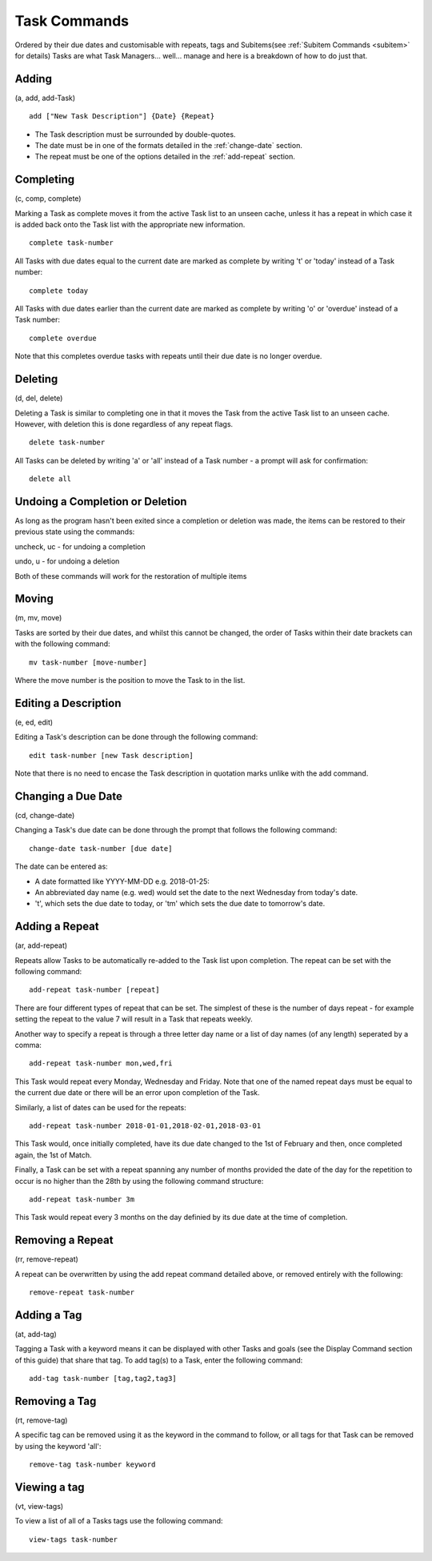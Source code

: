 =============
Task Commands
=============

Ordered by their due dates and customisable with repeats, tags and Subitems(see :ref:`Subitem Commands <subitem>` for details) 
Tasks are what Task Managers... well... manage and here is a breakdown of how to do just that.

Adding
======
(a, add, add-Task)

::

   add ["New Task Description"] {Date} {Repeat}
   

- The Task description must be surrounded by double-quotes.
- The date must be in one of the formats detailed in the :ref:`change-date` section.
- The repeat must be one of the options detailed in the :ref:`add-repeat` section.


Completing
==========
(c, comp, complete)

Marking a Task as complete moves it from the active Task list to an unseen cache, unless it has a repeat in which case 
it is added back onto the Task list with the appropriate new information.
::

   complete task-number

All Tasks with due dates equal to the current date are marked as complete by writing 't' or 'today' instead of a Task number:
::

   complete today

All Tasks with due dates earlier than the current date are marked as complete by writing 'o' or 'overdue' instead of a Task number:
::

   complete overdue

Note that this completes overdue tasks with repeats until their due date is no longer overdue.  


Deleting
========
(d, del, delete)

Deleting a Task is similar to completing one in that it moves the Task from the active Task list to an unseen cache. 
However, with deletion this is done regardless of any repeat flags.
::

   delete task-number
   
All Tasks can be deleted by writing 'a' or 'all' instead of a Task number - a prompt will ask for confirmation:
::

   delete all


Undoing a Completion or Deletion
================================
As long as the program hasn't been exited since a completion or deletion was made, the items can be restored to their previous state using the commands:

uncheck, uc - for undoing a completion

undo, u -  for undoing a deletion

Both of these commands will work for the restoration of multiple items


Moving
======
(m, mv, move)

Tasks are sorted by their due dates, and whilst this cannot be changed, the order of Tasks within their date brackets 
can with the following command:
::

   mv task-number [move-number]

Where the move number is the position to move the Task to in the list.


Editing a Description
=====================
(e, ed, edit)

Editing a Task's description can be done through the following command:
::

   edit task-number [new Task description]

Note that there is no need to encase the Task description in quotation marks unlike with the add command.


.. _change-date:

Changing a Due Date
===================
(cd, change-date)

Changing a Task's due date can be done through the prompt that follows the following command:
::

   change-date task-number [due date]

The date can be entered as:

- A date formatted like YYYY-MM-DD e.g. 2018-01-25:
- An abbreviated day name (e.g. wed) would set the date to the next Wednesday from today's date.
- 't', which sets the due date to today, or 'tm' which sets the due date to tomorrow's date.


.. _add-repeat:

Adding a Repeat
===============
(ar, add-repeat)

Repeats allow Tasks to be automatically re-added to the Task list upon completion. The repeat can be set with the following command:
::

   add-repeat task-number [repeat]

There are four different types of repeat that can be set. The simplest of these is the number of days repeat - 
for example setting the repeat to the value 7 will result in a Task that repeats weekly.

Another way to specify a repeat is through a three letter day name or a list of day names (of any length) seperated 
by a comma:
::

   add-repeat task-number mon,wed,fri

This Task would repeat every Monday, Wednesday and Friday. Note that one of the named repeat days must be equal 
to the current due date or there will be an error upon completion of the Task.

Similarly, a list of dates can be used for the repeats:
::

   add-repeat task-number 2018-01-01,2018-02-01,2018-03-01

This Task would, once initially completed, have its due date changed to the 1st of February and then, once completed 
again, the 1st of Match.

Finally, a Task can be set with a repeat spanning any number of months provided the date of the day for the repetition 
to occur is no higher than the 28th by using the following command structure:
::

   add-repeat task-number 3m

This Task would repeat every 3 months on the day definied by its due date at the time of completion.


Removing a Repeat
=================
(rr, remove-repeat)

A repeat can be overwritten by using the add repeat command detailed above, or removed entirely with the following:
::

   remove-repeat task-number


Adding a Tag
============
(at, add-tag)

Tagging a Task with a keyword means it can be displayed with other Tasks and goals (see the Display Command section of this guide) that share that tag. To add tag(s) to a Task, enter the following command:
::

   add-tag task-number [tag,tag2,tag3]


Removing a Tag
==============
(rt, remove-tag)

A specific tag can be removed using it as the keyword in the command to follow, or all tags for that Task 
can be removed by using the keyword 'all':
::

   remove-tag task-number keyword


Viewing a tag
=============
(vt, view-tags)

To view a list of all of a Tasks tags use the following command:
::
   
   view-tags task-number
